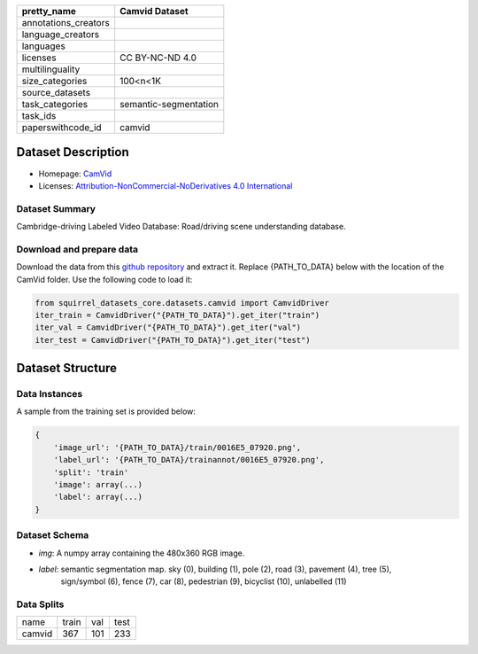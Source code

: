 .. list-table::
    :header-rows: 1

    *   - pretty_name
        - Camvid Dataset
    *   - annotations_creators
        -
    *   - language_creators
        -
    *   - languages
        - 
    *   - licenses
        - CC BY-NC-ND 4.0
    *   - multilinguality
        -
    *   - size_categories
        - 100<n<1K
    *   - source_datasets
        -
    *   - task_categories
        - semantic-segmentation
    *   - task_ids
        -
    *   - paperswithcode_id
        - camvid
    

Dataset Description
###################

* Homepage: `CamVid <http://mi.eng.cam.ac.uk/research/projects/VideoRec/CamVid/>`_
* Licenses: `Attribution-NonCommercial-NoDerivatives 4.0 International <https://creativecommons.org/licenses/by-nc-sa/4.0/>`_
 
Dataset Summary
***************

Cambridge-driving Labeled Video Database: Road/driving scene understanding database.

Download and prepare data
*************************

Download the data from this `github repository <https://github.com/alexgkendall/SegNet-Tutorial>`_ and extract it. 
Replace {PATH_TO_DATA} below with the location of the CamVid folder. Use the following code to load it:

.. code-block:: python

    from squirrel_datasets_core.datasets.camvid import CamvidDriver
    iter_train = CamvidDriver("{PATH_TO_DATA}").get_iter("train")
    iter_val = CamvidDriver("{PATH_TO_DATA}").get_iter("val")
    iter_test = CamvidDriver("{PATH_TO_DATA}").get_iter("test")


Dataset Structure
###################

Data Instances
**************

A sample from the training set is provided below:

.. code-block::

    {
        'image_url': '{PATH_TO_DATA}/train/0016E5_07920.png', 
        'label_url': '{PATH_TO_DATA}/trainannot/0016E5_07920.png', 
        'split': 'train'
        'image': array(...)
        'label': array(...)
    }

Dataset Schema
**************

- `img`: A numpy array containing the 480x360 RGB image.
- `label`: semantic segmentation map. sky (0), building (1), pole (2), road (3), pavement (4), tree (5),
    sign/symbol (6), fence (7), car (8), pedestrian (9), bicyclist (10), unlabelled (11)
 
Data Splits
***********

+--------------+-----+----+----+
|   name       |train|val |test|
+--------------+-----+----+----+
|camvid        |367  |101 |233 | 
+--------------+-----+----+----+
